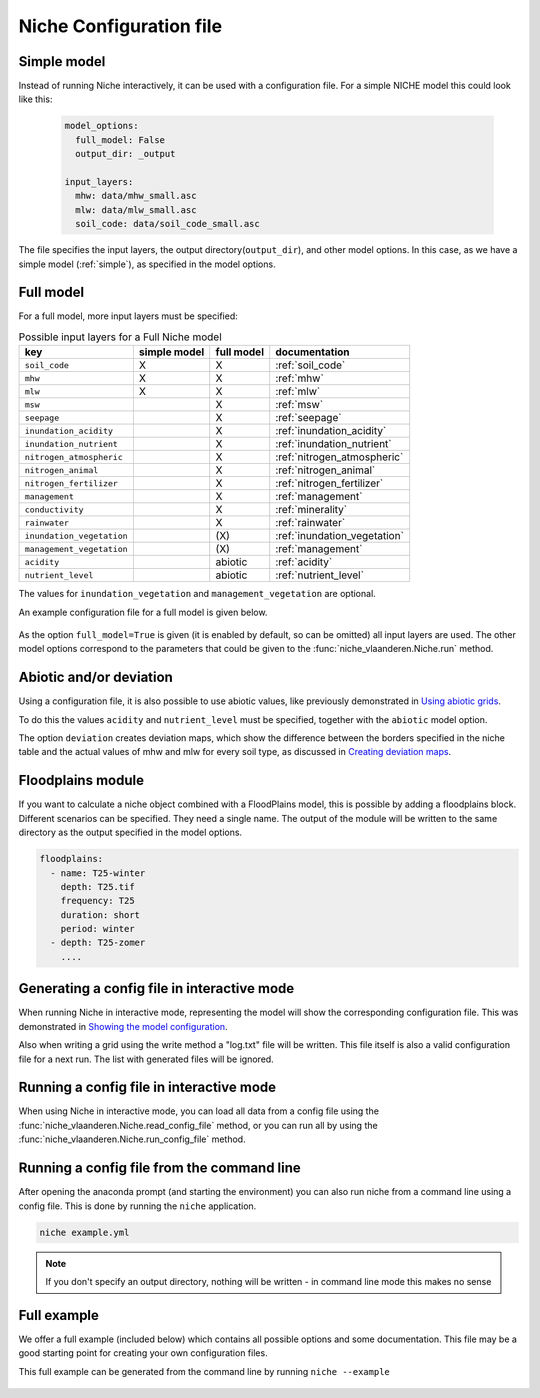 ########################
Niche Configuration file
########################

Simple model
============

Instead of running Niche interactively, it can be used  with a configuration file.
For a simple NICHE model this could look like this:

 .. code-block:: yaml

     model_options:
       full_model: False
       output_dir: _output

     input_layers:
       mhw: data/mhw_small.asc
       mlw: data/mlw_small.asc
       soil_code: data/soil_code_small.asc

The file specifies the input layers, the output directory(``output_dir``), and other model options.
In this case, as we have a simple model (:ref:`simple`), as specified in the model options.


Full model
==========
For a full model, more input layers must be specified:

.. csv-table:: Possible input layers for a Full Niche model
    :header-rows: 1


    key, simple model,full model, documentation
    ``soil_code``,X, X,  :ref:`soil_code`
    ``mhw``,X,  X,  :ref:`mhw`
    ``mlw``,X, X,  :ref:`mlw`
    ``msw``,, X,  :ref:`msw`
    ``seepage``,, X,  :ref:`seepage`
    ``inundation_acidity``,, X,  :ref:`inundation_acidity`
    ``inundation_nutrient``,, X,  :ref:`inundation_nutrient`
    ``nitrogen_atmospheric``,, X,  :ref:`nitrogen_atmospheric`
    ``nitrogen_animal``,, X,  :ref:`nitrogen_animal`
    ``nitrogen_fertilizer``,, X,  :ref:`nitrogen_fertilizer`
    ``management``,, X,  :ref:`management`
    ``conductivity``,, X,  :ref:`minerality`
    ``rainwater``,, X,  :ref:`rainwater`
    ``inundation_vegetation``,, \(X\) , :ref:`inundation_vegetation`
    ``management_vegetation``,,\(X\) , :ref:`management`
    ``acidity``,,abiotic, :ref:`acidity`
    ``nutrient_level``,,abiotic , :ref:`nutrient_level`

The values for ``inundation_vegetation`` and ``management_vegetation`` are optional.

An example configuration file for a full model is given below.

 .. literalinclude:: full.yml

As the option ``full_model=True`` is given (it is enabled by default, so can be omitted) all input layers are used.
The other model options correspond to the parameters that could be given to the :func:`niche_vlaanderen.Niche.run` method.

Abiotic and/or deviation
=========================
Using a configuration file, it is also possible to use abiotic values, like
previously demonstrated in `Using abiotic grids`_.

To do this the values ``acidity`` and ``nutrient_level`` must be specified,
together with the ``abiotic`` model option.

The option ``deviation`` creates deviation maps, which show the difference between
the borders specified in the niche table and the actual values of mhw and mlw for
every soil type, as discussed in `Creating deviation maps`_.

Floodplains module
==================
If you want to calculate a niche object combined with a FloodPlains model, this is possible by
adding a floodplains block. Different scenarios can be specified. They need a single name.
The output of the module will be written to the same directory as the output specified in the model options.

.. code-block::

   floodplains:
     - name: T25-winter
       depth: T25.tif
       frequency: T25
       duration: short
       period: winter
     - depth: T25-zomer
       ....

Generating a config file in interactive mode
============================================

When running Niche in interactive mode, representing the model will show the
corresponding configuration file. This was demonstrated in `Showing the model configuration`_.

Also when writing a grid using the write method a "log.txt" file will be written.
This file itself is also a valid configuration file for a next run. The list with generated files will be ignored.

Running a config file in interactive mode
=========================================

When using Niche in interactive mode, you can load all data from a config file using the
:func:`niche_vlaanderen.Niche.read_config_file` method, or you can run all by using the
:func:`niche_vlaanderen.Niche.run_config_file` method.

Running a config file from the command line
===========================================

After opening the anaconda prompt (and starting the environment) you can also run niche from a command line using a
config file. This is done by running the ``niche`` application.

.. code-block:: bash

    niche example.yml

.. note::

    If you don't specify an output directory, nothing will be written - in command line mode this makes no sense


Full example
==============

We offer a full example (included below) which contains all possible options and some documentation.
This file may be a good starting point for creating your own configuration files.

This full example can be generated from the command line by running ``niche --example``

 .. literalinclude:: ../niche_vlaanderen/system_tables/example.yaml

.. _`Using abiotic grids`: https://inbo.github.io/niche_vlaanderen/advanced_usage.html#Using-abiotic-grids
.. _`Showing the model configuration`: https://inbo.github.io/niche_vlaanderen/getting_started.html#Showing-the-model-configuration
.. _`Creating deviation maps`: https://inbo.github.io/niche_vlaanderen/advanced_usage.html#Creating-deviation-maps